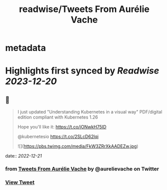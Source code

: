 :PROPERTIES:
:title: readwise/Tweets From Aurélie Vache
:END:


* metadata
:PROPERTIES:
:author: [[aurelievache on Twitter]]
:full-title: "Tweets From Aurélie Vache"
:category: [[tweets]]
:url: https://twitter.com/aurelievache
:image-url: https://pbs.twimg.com/profile_images/1589660843012128776/lb5thctk.jpg
:END:

* Highlights first synced by [[Readwise]] [[2023-12-20]]
** 📌
#+BEGIN_QUOTE
I just updated "Understanding Kubernetes in a visual way" PDF/digital edition compliant with Kubernetes 1.26

Hope you'll like it:
https://t.co/jONwkH75ID

@kubernetesio https://t.co/2SLcD62lqi 

![](https://pbs.twimg.com/media/FkW3ZRrXkAADEZw.jpg) 
#+END_QUOTE
    date:: [[2022-12-21]]
*** from _Tweets From Aurélie Vache_ by @aurelievache on Twitter
*** [[https://twitter.com/aurelievache/status/1604890644996132864][View Tweet]]